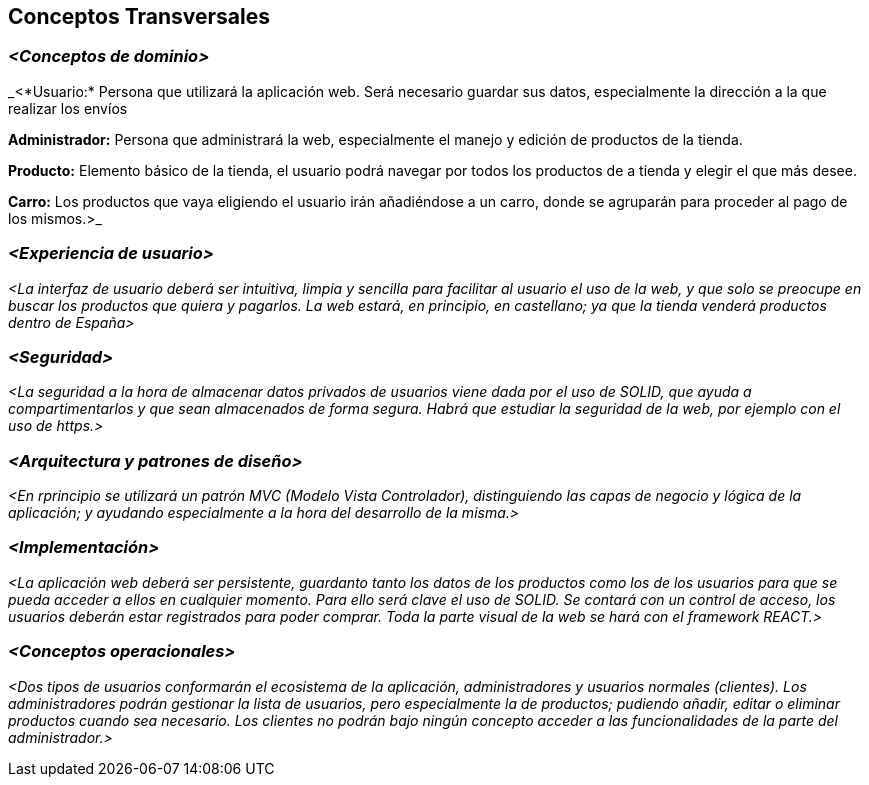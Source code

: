 [[section-concepts]]
== Conceptos Transversales

=== _<Conceptos de dominio>_

_<*Usuario:* Persona que utilizará la aplicación web. Será necesario guardar sus datos, especialmente 
la dirección a la que realizar los envíos

*Administrador:* Persona que administrará la web, especialmente el manejo y edición de productos de la tienda.

*Producto:* Elemento básico de la tienda, el usuario podrá navegar por todos los productos de a tienda y elegir
el que más desee.

*Carro:* Los productos que vaya eligiendo el usuario irán añadiéndose a un carro, donde se agruparán para
proceder al pago de los mismos.>_


=== _<Experiencia de usuario>_

_<La interfaz de usuario deberá ser intuitiva, limpia y sencilla para facilitar al usuario el uso de la web,
y que solo se preocupe en buscar los productos que quiera y pagarlos.
La web estará, en principio, en castellano; ya que la tienda venderá productos dentro de España>_


=== _<Seguridad>_

_<La seguridad a la hora de almacenar datos privados de usuarios viene dada por el uso de SOLID, que ayuda
a compartimentarlos y que sean almacenados de forma segura.
Habrá que estudiar la seguridad de la web, por ejemplo con el uso de https.>_


=== _<Arquitectura y patrones de diseño>_

_<En rprincipio se utilizará un patrón MVC (Modelo Vista Controlador), distinguiendo las capas de negocio
y lógica de la aplicación; y ayudando especialmente a la hora del desarrollo de la misma.>_


=== _<Implementación>_

_<La aplicación web deberá ser persistente, guardanto tanto los datos de los productos como los de los
usuarios para que se pueda acceder a ellos en cualquier momento. Para ello será clave el uso de SOLID.
Se contará con un control de acceso, los usuarios deberán estar registrados para poder comprar. Toda la 
parte visual de la web se hará con el framework REACT.>_

=== _<Conceptos operacionales>_

_<Dos tipos de usuarios conformarán el ecosistema de la aplicación, administradores y usuarios normales
(clientes). Los administradores podrán gestionar la lista de usuarios, pero especialmente la de productos;
pudiendo añadir, editar o eliminar productos cuando sea necesario.
Los clientes no podrán bajo ningún concepto acceder a las funcionalidades de la parte del administrador.>_

